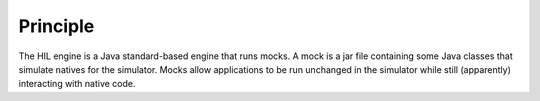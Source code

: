 Principle
=========

The HIL engine is a Java standard-based engine that runs mocks. A mock
is a jar file containing some Java classes that simulate natives for the
simulator. Mocks allow applications to be run unchanged in the simulator
while still (apparently) interacting with native code.
